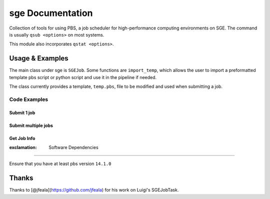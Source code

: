 sge Documentation
=================

Collection of tools for using PBS, a job scheduler for high-performance
computing environments on SGE. The command is usually ``qsub <options>``
on most systems.

This module also incorporates ``qstat <options>``.

Usage & Examples
----------------

The main class under sge is ``SGEJob``. Some functions are
``import_temp``, which allows the user to import a preformatted template
pbs script or python script and use it in the pipeline if needed.

The class currently provides a template, ``temp.pbs``, file to be
modified and used when submitting a job.

Code Examples
^^^^^^^^^^^^^

Submit 1 job
''''''''''''

.. code:: python

Submit multiple jobs
''''''''''''''''''''

.. code:: python

Get Job Info
''''''''''''

.. code:: python

:exclamation: Software Dependencies
-----------------------------------

Ensure that you have at least pbs version ``14.1.0``

Thanks
------

Thanks to [@jfeala](https://github.com/jfeala) for his work on Luigi's
SGEJobTask.
